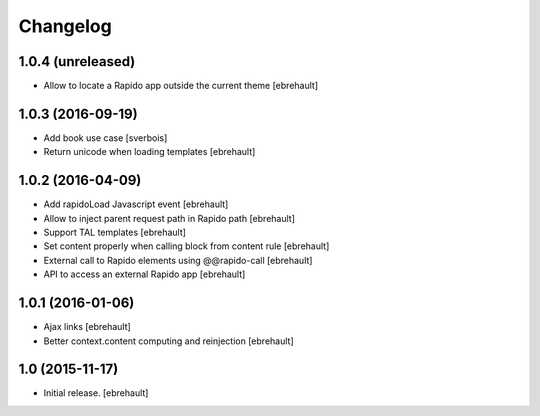 Changelog
=========


1.0.4 (unreleased)
------------------

- Allow to locate a Rapido app outside the current theme
  [ebrehault]


1.0.3 (2016-09-19)
------------------

- Add book use case
  [sverbois]

- Return unicode when loading templates
  [ebrehault]


1.0.2 (2016-04-09)
------------------

- Add rapidoLoad Javascript event
  [ebrehault]

- Allow to inject parent request path in Rapido path
  [ebrehault]

- Support TAL templates
  [ebrehault]

- Set content properly when calling block from content rule
  [ebrehault]

- External call to Rapido elements using @@rapido-call
  [ebrehault]

- API to access an external Rapido app
  [ebrehault] 


1.0.1 (2016-01-06)
------------------

- Ajax links
  [ebrehault]

- Better context.content computing and reinjection
  [ebrehault]


1.0 (2015-11-17)
----------------

- Initial release.
  [ebrehault]

